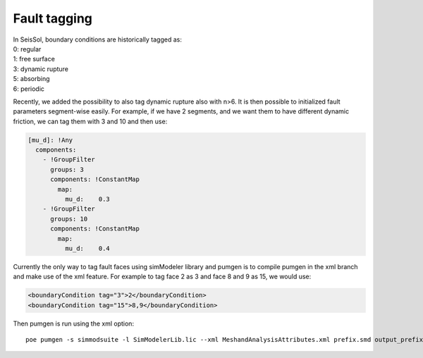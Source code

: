 Fault tagging
=============

| In SeisSol, boundary conditions are historically tagged as:
| 0: regular
| 1: free surface
| 3: dynamic rupture
| 5: absorbing
| 6: periodic

Recently, we added the possibility to also tag dynamic rupture also with
n>6. It is then possible to initialized fault parameters segment-wise
easily. For example, if we have 2 segments, and we want them to have
different dynamic friction, we can tag them with 3 and 10 and then use:

.. code-block:: yaml

   [mu_d]: !Any
     components:
       - !GroupFilter
         groups: 3
         components: !ConstantMap
           map:
             mu_d:    0.3
       - !GroupFilter
         groups: 10
         components: !ConstantMap
           map:
             mu_d:    0.4

Currently the only way to tag fault faces using simModeler library and
pumgen is to compile pumgen in the xml branch and make use of the xml
feature. For example to tag face 2 as 3 and face 8 and 9 as 15, we would
use:

.. code-block:: xml

   <boundaryCondition tag="3">2</boundaryCondition>
   <boundaryCondition tag="15">8,9</boundaryCondition>

Then pumgen is run using the xml option:

::

   poe pumgen -s simmodsuite -l SimModelerLib.lic --xml MeshandAnalysisAttributes.xml prefix.smd output_prefix

